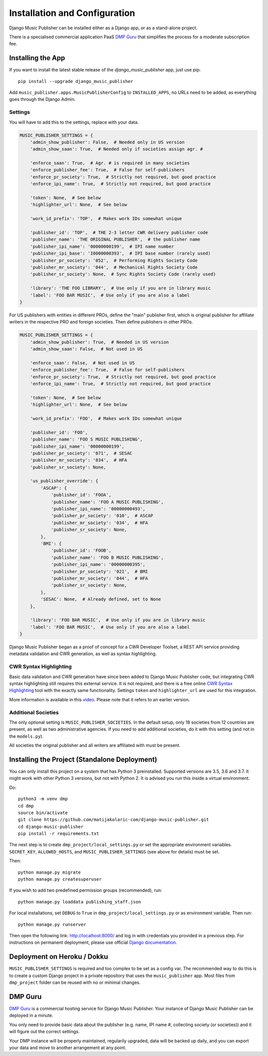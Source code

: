 Installation and Configuration
******************************

Django Music Publisher can be installed either as a Django app, or as a stand-alone project. 

There is a specialised commercial application PaaS `DMP Guru <https://dmp.guru/>`_ that simplifies the process for a moderate subscription fee.


Installing the App
===============================================================================

If you want to install the latest stable release of the 
`django_music_publisher` app, just use pip::

    pip install --upgrade django_music_publisher

Add ``music_publisher.apps.MusicPublisherConfig`` to ``INSTALLED_APPS``, no 
URLs need to be added, as everything goes through the Django Admin.

Settings
++++++++

You will have to add this to the settings, replace with your data.

.. code:: python

    MUSIC_PUBLISHER_SETTINGS = {
        'admin_show_publisher': False,  # Needed only in US version
        'admin_show_saan': True,  # Needed only if societies assign agr. #

        'enforce_saan': True,  # Agr. # is required in many societies
        'enforce_publisher_fee': True,  # False for self-publishers
        'enforce_pr_society': True,  # Strictly not required, but good practice
        'enforce_ipi_name': True,  # Strictly not required, but good practice

        'token': None,  # See below
        'highlighter_url': None,  # See below

        'work_id_prefix': 'TOP',  # Makes work IDs somewhat unique
        
        'publisher_id': 'TOP',  # THE 2-3 letter CWR delivery publisher code 
        'publisher_name': 'THE ORIGINAL PUBLISHER',  # the publisher name
        'publisher_ipi_name': '00000000199',  # IPI name number
        'publisher_ipi_base': 'I0000000393',  # IPI base number (rarely used)
        'publisher_pr_society': '052',  # Performing Rights Society Code
        'publisher_mr_society': '044',  # Mechanical Rights Society Code
        'publisher_sr_society': None,  # Sync Rights Society Code (rarely used)

        'library': 'THE FOO LIBRARY',  # Use only if you are in library music
        'label': 'FOO BAR MUSIC',  # Use only if you are also a label
    }

For US publishers with entities in different PROs, define the "main" publisher
first, which is original publisher for affiliate writers in the respective PRO
and foreign societies. Then define publishers in other PROs.

.. code:: python

    MUSIC_PUBLISHER_SETTINGS = {
        'admin_show_publisher': True,  # Needed in US version
        'admin_show_saan': False,  # Not used in US

        'enforce_saan': False,  # Not used in US
        'enforce_publisher_fee': True,  # False for self-publishers
        'enforce_pr_society': True,  # Strictly not required, but good practice
        'enforce_ipi_name': True,  # Strictly not required, but good practice

        'token': None,  # See below
        'highlighter_url': None,  # See below

        'work_id_prefix': 'FOO',  # Makes work IDs somewhat unique
        
        'publisher_id': 'FOO',
        'publisher_name': 'FOO S MUSIC PUBLISHING',
        'publisher_ipi_name': '00000000199',
        'publisher_pr_society': '071',  # SESAC
        'publisher_mr_society': '034',  # HFA
        'publisher_sr_society': None,

        'us_publisher_override': {
            'ASCAP': {
                'publisher_id': 'FOOA',
                'publisher_name': 'FOO A MUSIC PUBLISHING',
                'publisher_ipi_name': '00000000493',
                'publisher_pr_society': '010',  # ASCAP
                'publisher_mr_society': '034',  # HFA
                'publisher_sr_society': None,
            },
            'BMI': {
                'publisher_id': 'FOOB',
                'publisher_name': 'FOO B MUSIC PUBLISHING',
                'publisher_ipi_name': '00000000395',
                'publisher_pr_society': '021',  # BMI 
                'publisher_mr_society': '044',  # HFA
                'publisher_sr_society': None,
            },
            'SESAC': None,  # Already defined, set to None
        },

        'library': 'FOO BAR MUSIC',  # Use only if you are in library music
        'label': 'FOO BAR MUSIC',  # Use only if you are also a label
    }


Django Music Publisher began as a proof of concept for a CWR Developer Toolset, a REST API service providing metadata validation and CWR generation, as well as syntax highlighting. 

.. _SyntaxHighlighting:

CWR Syntax Highlighting
+++++++++++++++++++++++

Basic data validation and CWR generation have since been added to Django Music Publisher code, but integrating CWR syntax highlighting still requires this external service. It is not required, and there is a free online `CWR Syntax Highlighting <https://matijakolaric.com/free/cwr-syntax-highlighter/>`_ tool with the exactly same functionality. Settings ``token`` and ``highlighter_url`` are used for this integration.

More information is available in this `video <https://www.youtube.com/watch?v=COi6LCzUTVQ&index=4&list=PLDIerrls8_JBuS82lC3qMSt-Yc-SKq8g3>`_. Please note that it refers to an earlier version.

.. _StandaloneDeployment:


Additional Societies
++++++++++++++++++++

The only optional setting is ``MUSIC_PUBLISHER_SOCIETIES``. In the default 
setup, only 18 societies from 12 countries are present, as well as two 
administrative agencies. If you need to add additional societies, do it with 
this setting (and not in the ``models.py``).

All societies the original publisher and all writers are affiliated with must be present.

Installing the Project (Standalone Deployment)
===============================================================================

You can only install this project on a system that has Python 3 preinstalled. Supported versions are 3.5, 3.6 and 3.7. It might work with other Python 3 versions, but not with Python 2. It is advised you run this inside a virtual environment.

Do::

    python3 -m venv dmp
    cd dmp
    source bin/activate
    git clone https://github.com/matijakolaric-com/django-music-publisher.git
    cd django-music-publisher
    pip install -r requirements.txt

The next step is to create ``dmp_project/local_settings.py`` or set the 
appropriate environment variables. ``SECRET_KEY``, ``ALLOWED_HOSTS``, and 
``MUSIC_PUBLISHER_SETTINGS`` (see above for details) must be set. 

Then::

    python manage.py migrate
    python manage.py createsuperuser

If you wish to add two predefined permission groups (recommended), run::
    
    python manage.py loaddata publishing_staff.json
    
For local installations, set ``DEBUG`` to ``True`` in 
``dmp_project/local_settings.py`` or as environment variable. Then run::

    python manage.py runserver

Then open the following link: http://localhost:8000/ and log in with
credentials you provided in a previous step. For instructions on permanent 
deployment, please use official 
`Django documentation <https://www.djangoproject.com/>`_.

Deployment on Heroku / Dokku
==============================================================================

``MUSIC_PUBLISHER_SETTINGS`` is required and too complex to be set as a config var. The recommended way to do this is to create a custom Django project in a private repository that uses the ``music_publisher`` app. Most files from ``dmp_project`` folder can be reused with no or minimal changes.


DMP Guru
==============================================================================

`DMP Guru <https://dmp.guru/>`_ is a commercial hosting service for Django Music Publisher. Your instance of Django Music Publisher can be deployed in a minute. 

You only need to provide basic data about the publisher (e.g. name, IPI name #, collecting society (or societies)) and it will figure out the correct settings. 

Your DMP instance will be properly maintained, regularily upgraded, data will be backed up daily, and you can export your data and move to another arrangement at any point.

